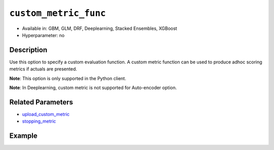.. _custom_metric_func:

``custom_metric_func``
----------------------

- Available in: GBM, GLM, DRF, Deeplearning, Stacked Ensembles, XGBoost
- Hyperparameter: no

Description
~~~~~~~~~~~

Use this option to specify a custom evaluation function. A custom metric function can be used to produce adhoc scoring metrics if actuals are presented.

**Note**: This option is only supported in the Python client.

**Note**: In Deeplearning, custom metric is not supported for Auto-encoder option.

Related Parameters
~~~~~~~~~~~~~~~~~~

- `upload_custom_metric <upload_custom_metric.html>`__
- `stopping_metric <stopping_metric.html>`__

Example
~~~~~~~

.. tabs::

   .. code-tab:: python

		import h2o
		from h2o.estimators.gbm import H2OGradientBoostingEstimator
		h2o.init()
		h2o.cluster().show_status()

		# import the airlines dataset:
		# This dataset is used to classify whether a flight will be delayed 'YES' or not "NO"
		# original data can be found at http://www.transtats.bts.gov/
		airlines= h2o.import_file("https://s3.amazonaws.com/h2o-public-test-data/smalldata/airlines/allyears2k_headers.zip")

		# convert columns to factors
		airlines["Year"] = airlines["Year"].asfactor()
		airlines["Month"] = airlines["Month"].asfactor()
		airlines["DayOfWeek"] = airlines["DayOfWeek"].asfactor()
		airlines["Cancelled"] = airlines["Cancelled"].asfactor()
		airlines['FlightNum'] = airlines['FlightNum'].asfactor()

		# set the predictor names and the response column name
		predictors = ["Origin", "Dest", "Year", "UniqueCarrier", "DayOfWeek", "Month", "Distance", "FlightNum"]
		response = "IsDepDelayed"

		# split into train and validation sets 
		train, valid = airlines.split_frame(ratios=[.8], seed=1234)

		# try using the `stopping_metric` parameter: 
		# since this is a classification problem we will look at the AUC
		# you could also choose logloss, or misclassification, among other options
		# train your model, where you specify the stopping_metric, stopping_rounds, 
		# and stopping_tolerance
		# initialize the estimator then train the model
		airlines_gbm = H2OGradientBoostingEstimator(stopping_metric="auc",
		                                            stopping_rounds=3,
		                                            stopping_tolerance=1e-2,
		                                            seed=1234)
		airlines_gbm.train(x=predictors, y=response, training_frame=train, validation_frame=valid)

		# print the auc for the validation data
		airlines_gbm.auc(valid=True)

		# Use a custom metric
		# Create a custom RMSE Model metric and save as mm_rmse.py
		# Note that this references a java class java.lang.Math
		class CustomRmseFunc:
		def map(self, pred, act, w, o, model):
		    idx = int(act[0])
		    err = 1 - pred[idx + 1] if idx + 1 < len(pred) else 1
		    return [err * err, 1]

		def reduce(self, l, r):
		    return [l[0] + r[0], l[1] + r[1]]

		def metric(self, l):
		    # Use Java API directly
		    import java.lang.Math as math
		    return math.sqrt(l[0] / l[1])

		# Upload the custom metric
		custom_mm_func = h2o.upload_custom_metric(CustomRmseFunc, 
		                                          func_name="rmse", 
		                                          func_file="mm_rmse.py")

		# Train the model
		model = H2OGradientBoostingEstimator(ntrees=3, 
		                                     max_depth=5,
		                                     score_each_iteration=True,
		                                     custom_metric_func=custom_mm_func,
		                                     stopping_metric="custom",
		                                     stopping_tolerance=0.1,
		                                     stopping_rounds=3)
		model.train(x=predictors, y=response, training_frame=train, validation_frame=valid)
